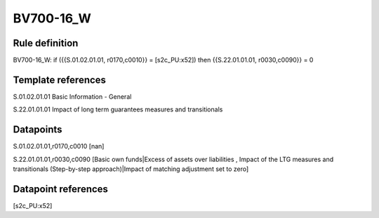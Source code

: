 ==========
BV700-16_W
==========

Rule definition
---------------

BV700-16_W: if ({{S.01.02.01.01, r0170,c0010}} = [s2c_PU:x52]) then {{S.22.01.01.01, r0030,c0090}} = 0


Template references
-------------------

S.01.02.01.01 Basic Information - General

S.22.01.01.01 Impact of long term guarantees measures and transitionals


Datapoints
----------

S.01.02.01.01,r0170,c0010 [nan]

S.22.01.01.01,r0030,c0090 [Basic own funds|Excess of assets over liabilities , Impact of the LTG measures and transitionals (Step-by-step approach)|Impact of matching adjustment set to zero]



Datapoint references
--------------------

[s2c_PU:x52]